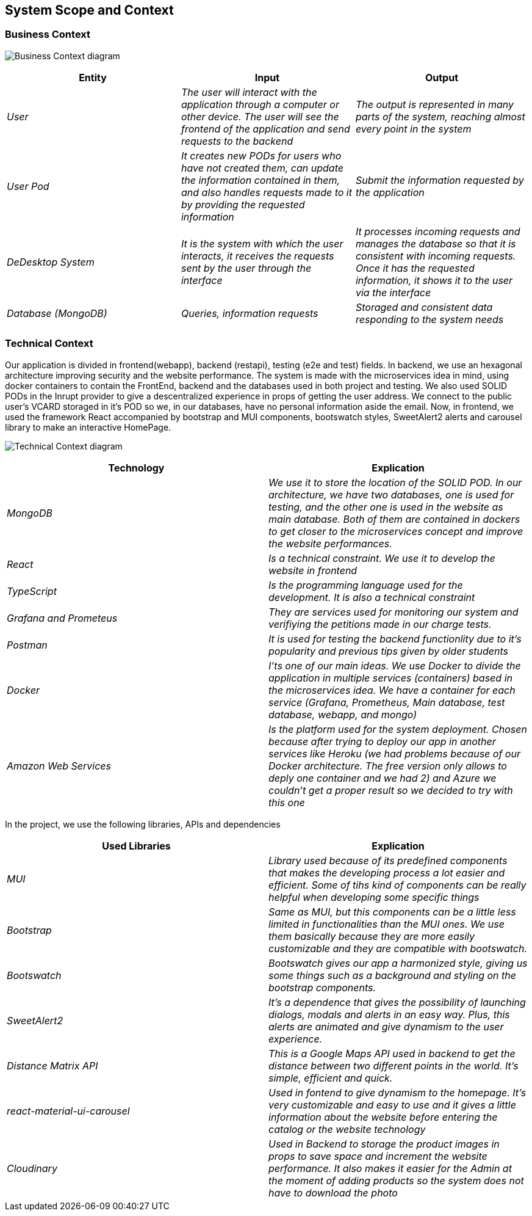== System Scope and Context

=== Business Context

image:03-Business_Context.png["Business Context diagram"]

[options = "header",cols="1,1,1"]
|===
| Entity | Input | Output
| _User_ | _The user will interact with the application through a computer or other device. The user will see the frontend of the application and send requests to the backend_ | _The output is represented in many parts of the system, reaching almost every point in the system_
| _User Pod_ | _It creates new PODs for users who have not created them, can update the information contained in them, and also handles requests made to it by providing the requested information_ | _Submit the information requested by the application_
| _DeDesktop System_ | _It is the system with which the user interacts, it receives the requests sent by the user through the interface_  | _It processes incoming requests and manages the database so that it is consistent with incoming requests. Once it has the requested information, it shows it to the user via the interface_
| _Database (MongoDB)_ | _Queries, information requests_ | _Storaged and consistent data responding to the system needs_
|===

=== Technical Context

Our application is divided in frontend(webapp), backend (restapi), testing (e2e and test) fields. 
In backend, we use an hexagonal architecture improving security and the website performance. 
The system is made with the microservices idea in mind, using docker containers to contain the FrontEnd, backend and the databases used in both project and testing. 
We also used SOLID PODs in the Inrupt provider to give a descentralized experience in props of getting the user address. We connect to the public user's VCARD storaged in it's POD so we, in our databases, have no personal information aside the email.
Now, in frontend, we used the framework React accompanied by bootstrap and MUI components, bootswatch styles, SweetAlert2 alerts and carousel library to make an interactive HomePage.

image:03-Technical-Context.png["Technical Context diagram"]

[options = "header",cols="1,1"]
|===
| Technology | Explication 
| _MongoDB_ | _We use it to store the location of the SOLID POD. In our architecture, we have two databases, one is used for testing, and the other one is used in the website as main database. Both of them are contained in dockers to get closer to the microservices concept and improve the website performances._ 
| _React_ | _Is a technical constraint. We use it to develop the website in frontend_ 
| _TypeScript_ | _Is the programming language used for the development. It is also a technical constraint_ 
| _Grafana and Prometeus_ | _They are services used for monitoring our system and verifiying the petitions made in our charge tests._
| _Postman_ | _It is used for testing the backend functionlity due to it's popularity and previous tips given by older students_
| _Docker_ |  _I'ts one of our main ideas. We use Docker to divide the application in multiple services (containers) based in the microservices idea. We have a container for each service (Grafana, Prometheus, Main database, test database, webapp, and mongo)_
| _Amazon Web Services_ |  _Is the platform used for the system deployment. Chosen because after trying to deploy our app in another services like Heroku (we had problems because of our Docker architecture. The free version only allows to deply one container and we had 2) and Azure we couldn't get a proper result so we decided to try with this one_
|===
In the project, we use the following libraries, APIs and dependencies
[options = "header",cols="1,1"]
|===
| Used Libraries | Explication 
| _MUI_ | _Library used because of its predefined components that makes the developing process a lot easier and efficient. Some of tihs kind of components can be really helpful when developing some specific things_ 
| _Bootstrap_ | _Same as MUI, but this components can be a little less limited in functionalities than the MUI ones. We use them basically because they are more easily customizable and they are compatible with bootswatch._ 
| _Bootswatch_ | _Bootswatch gives our app a harmonized style, giving us some things such as a background and styling on the bootstrap components._ 
| _SweetAlert2_ | _It's a dependence that gives the possibility of launching dialogs, modals and alerts in an easy way. Plus, this alerts are animated and give dynamism to the user experience._
| _Distance Matrix API_ | _This is a Google Maps API used in backend to get the distance between two different points in the world. It's simple,  efficient and quick._
| _react-material-ui-carousel_ |  _Used in fontend to give dynamism to the homepage. It's very customizable and easy to use and it gives a little information about the website before entering the catalog or the website technology_
|_Cloudinary_ | _Used in Backend to storage the product images in props to save space and increment the website performance. It also makes it easier for the Admin at the moment of adding products so the system does not have to download the photo_
|
|===

